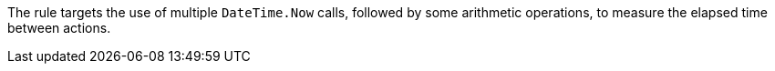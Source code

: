 The rule targets the use of multiple `DateTime.Now` calls, followed by some arithmetic operations, to measure the elapsed time between actions.
